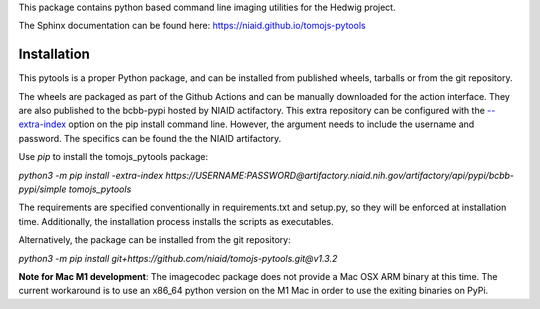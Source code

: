 This package contains python based command line imaging utilities for the Hedwig project.

The Sphinx documentation can be found here:
https://niaid.github.io/tomojs-pytools


Installation
------------

This pytools is a proper Python package, and can be installed from published wheels, tarballs or from the git repository.

The wheels are packaged as part of the Github Actions and can be manually downloaded for the action interface. They are also published
to the bcbb-pypi hosted by NIAID actifactory. This extra repository can be configured with the
`--extra-index <https://pip.pypa.io/en/stable/cli/pip_install/>`_ option on the pip install command line. However, the argument needs
to include the username and password. The specifics can be found the the NIAID artifactory.

Use `pip` to install the tomojs_pytools package:

`python3 -m pip install -extra-index https://USERNAME:PASSWORD@artifactory.niaid.nih.gov/artifactory/api/pypi/bcbb-pypi/simple tomojs_pytools`

The requirements are specified conventionally in requirements.txt and
setup.py, so they will be enforced at installation time. Additionally,
the installation process installs the scripts as executables.

Alternatively, the package can be installed from the git repository:

`python3 -m pip install git+https://github.com/niaid/tomojs-pytools.git@v1.3.2`

**Note for Mac M1 development**: The imagecodec package does not provide a Mac OSX ARM binary at this time. The current workaround is to use an x86_64 python version on the M1 Mac in order to use the exiting binaries on PyPi.
